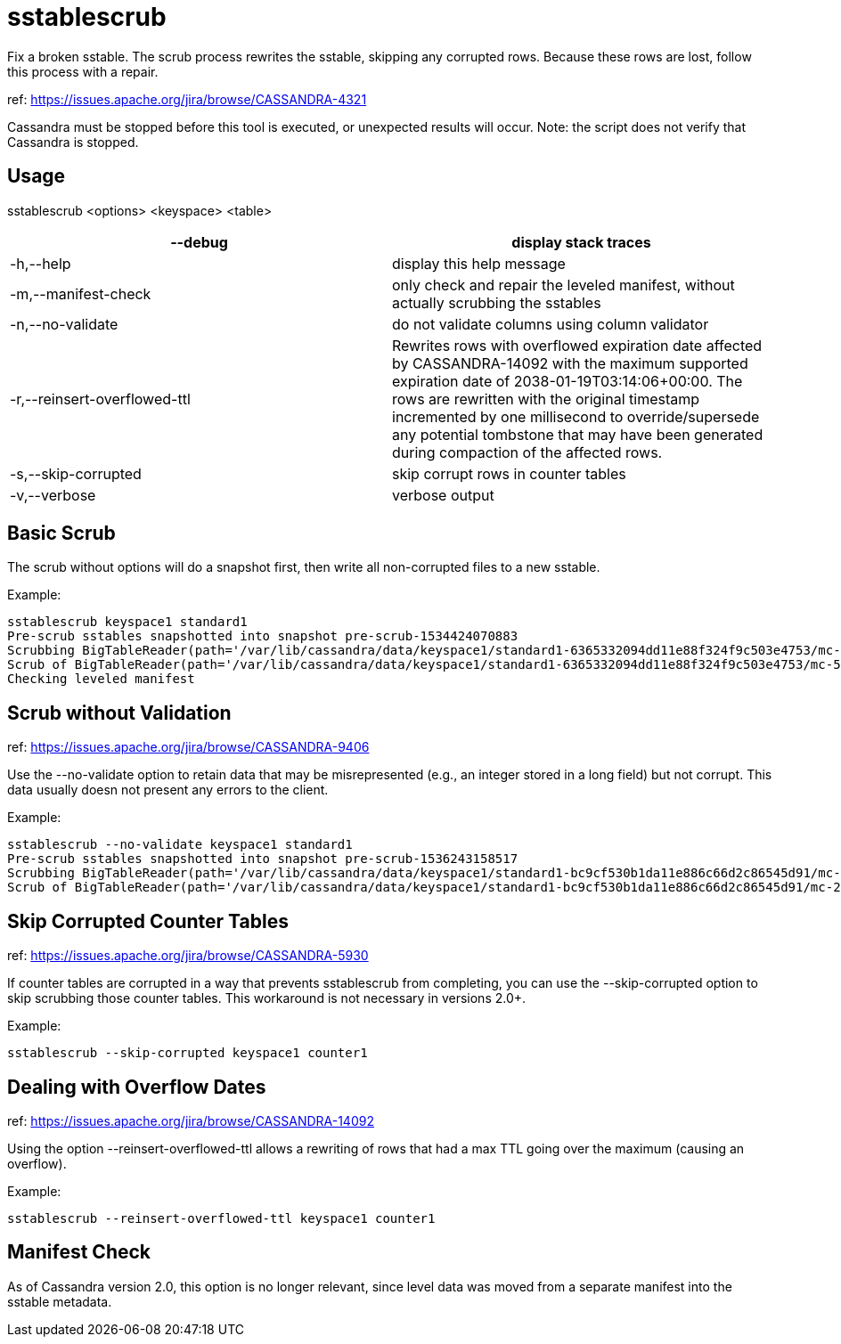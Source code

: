 = sstablescrub

Fix a broken sstable. The scrub process rewrites the sstable, skipping
any corrupted rows. Because these rows are lost, follow this process
with a repair.

ref: https://issues.apache.org/jira/browse/CASSANDRA-4321

Cassandra must be stopped before this tool is executed, or unexpected
results will occur. Note: the script does not verify that Cassandra is
stopped.

== Usage

sstablescrub <options> <keyspace> <table>

[cols=",",]
|===
|--debug |display stack traces

|-h,--help |display this help message

|-m,--manifest-check |only check and repair the leveled manifest,
without actually scrubbing the sstables

|-n,--no-validate |do not validate columns using column validator

|-r,--reinsert-overflowed-ttl |Rewrites rows with overflowed expiration
date affected by CASSANDRA-14092 with the maximum supported expiration
date of 2038-01-19T03:14:06+00:00. The rows are rewritten with the
original timestamp incremented by one millisecond to override/supersede
any potential tombstone that may have been generated during compaction
of the affected rows.

|-s,--skip-corrupted |skip corrupt rows in counter tables

|-v,--verbose |verbose output
|===

== Basic Scrub

The scrub without options will do a snapshot first, then write all
non-corrupted files to a new sstable.

Example:

....
sstablescrub keyspace1 standard1
Pre-scrub sstables snapshotted into snapshot pre-scrub-1534424070883
Scrubbing BigTableReader(path='/var/lib/cassandra/data/keyspace1/standard1-6365332094dd11e88f324f9c503e4753/mc-5-big-Data.db') (17.142MiB)
Scrub of BigTableReader(path='/var/lib/cassandra/data/keyspace1/standard1-6365332094dd11e88f324f9c503e4753/mc-5-big-Data.db') complete: 73367 rows in new sstable and 0 empty (tombstoned) rows dropped
Checking leveled manifest
....

== Scrub without Validation

ref: https://issues.apache.org/jira/browse/CASSANDRA-9406

Use the --no-validate option to retain data that may be misrepresented
(e.g., an integer stored in a long field) but not corrupt. This data
usually doesn not present any errors to the client.

Example:

....
sstablescrub --no-validate keyspace1 standard1
Pre-scrub sstables snapshotted into snapshot pre-scrub-1536243158517
Scrubbing BigTableReader(path='/var/lib/cassandra/data/keyspace1/standard1-bc9cf530b1da11e886c66d2c86545d91/mc-2-big-Data.db') (4.482MiB)
Scrub of BigTableReader(path='/var/lib/cassandra/data/keyspace1/standard1-bc9cf530b1da11e886c66d2c86545d91/mc-2-big-Data.db') complete; looks like all 0 rows were tombstoned
....

== Skip Corrupted Counter Tables

ref: https://issues.apache.org/jira/browse/CASSANDRA-5930

If counter tables are corrupted in a way that prevents sstablescrub from
completing, you can use the --skip-corrupted option to skip scrubbing
those counter tables. This workaround is not necessary in versions 2.0+.

Example:

....
sstablescrub --skip-corrupted keyspace1 counter1
....

== Dealing with Overflow Dates

ref: https://issues.apache.org/jira/browse/CASSANDRA-14092

Using the option --reinsert-overflowed-ttl allows a rewriting of rows
that had a max TTL going over the maximum (causing an overflow).

Example:

....
sstablescrub --reinsert-overflowed-ttl keyspace1 counter1
....

== Manifest Check

As of Cassandra version 2.0, this option is no longer relevant, since
level data was moved from a separate manifest into the sstable metadata.
